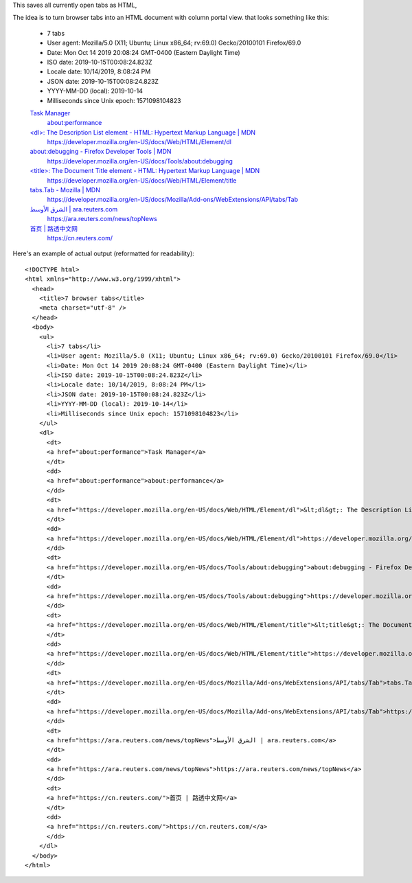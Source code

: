 This saves all currently open tabs as HTML,

The idea is to turn browser tabs into an HTML document with column portal view.
that looks something like this:

    - 7 tabs
    - User agent: Mozilla/5.0 (X11; Ubuntu; Linux x86_64; rv:69.0) Gecko/20100101 Firefox/69.0
    - Date: Mon Oct 14 2019 20:08:24 GMT-0400 (Eastern Daylight Time)
    - ISO date: 2019-10-15T00:08:24.823Z
    - Locale date: 10/14/2019, 8:08:24 PM
    - JSON date: 2019-10-15T00:08:24.823Z
    - YYYY-MM-DD (local): 2019-10-14
    - Milliseconds since Unix epoch: 1571098104823

    `Task Manager <about:performance>`_
      `about:performance <about:performance>`_

    `\<dl\>: The Description List element - HTML: Hypertext Markup Language | MDN <https://developer.mozilla.org/en-US/docs/Web/HTML/Element/dl>`_
      https://developer.mozilla.org/en-US/docs/Web/HTML/Element/dl

    `about:debugging - Firefox Developer Tools | MDN <https://developer.mozilla.org/en-US/docs/Tools/about:debugging>`_
      https://developer.mozilla.org/en-US/docs/Tools/about:debugging

    `\<title\>: The Document Title element - HTML: Hypertext Markup Language | MDN <https://developer.mozilla.org/en-US/docs/Web/HTML/Element/title>`_
      https://developer.mozilla.org/en-US/docs/Web/HTML/Element/title

    `tabs.Tab - Mozilla | MDN <https://developer.mozilla.org/en-US/docs/Mozilla/Add-ons/WebExtensions/API/tabs/Tab>`_
      https://developer.mozilla.org/en-US/docs/Mozilla/Add-ons/WebExtensions/API/tabs/Tab

    `الشرق الأوسط | ara.reuters.com <https://ara.reuters.com/news/topNews>`_
      https://ara.reuters.com/news/topNews

    `首页 | 路透中文网 <https://cn.reuters.com/>`_
      https://cn.reuters.com/

Here's an example of actual output (reformatted for readability)::

    <!DOCTYPE html>
    <html xmlns="http://www.w3.org/1999/xhtml">
      <head>
        <title>7 browser tabs</title>
        <meta charset="utf-8" />
      </head>
      <body>
        <ul>
          <li>7 tabs</li>
          <li>User agent: Mozilla/5.0 (X11; Ubuntu; Linux x86_64; rv:69.0) Gecko/20100101 Firefox/69.0</li>
          <li>Date: Mon Oct 14 2019 20:08:24 GMT-0400 (Eastern Daylight Time)</li>
          <li>ISO date: 2019-10-15T00:08:24.823Z</li>
          <li>Locale date: 10/14/2019, 8:08:24 PM</li>
          <li>JSON date: 2019-10-15T00:08:24.823Z</li>
          <li>YYYY-MM-DD (local): 2019-10-14</li>
          <li>Milliseconds since Unix epoch: 1571098104823</li>
        </ul>
        <dl>
          <dt>
          <a href="about:performance">Task Manager</a>
          </dt>
          <dd>
          <a href="about:performance">about:performance</a>
          </dd>
          <dt>
          <a href="https://developer.mozilla.org/en-US/docs/Web/HTML/Element/dl">&lt;dl&gt;: The Description List element - HTML: Hypertext Markup Language | MDN</a>
          </dt>
          <dd>
          <a href="https://developer.mozilla.org/en-US/docs/Web/HTML/Element/dl">https://developer.mozilla.org/en-US/docs/Web/HTML/Element/dl</a>
          </dd>
          <dt>
          <a href="https://developer.mozilla.org/en-US/docs/Tools/about:debugging">about:debugging - Firefox Developer Tools | MDN</a>
          </dt>
          <dd>
          <a href="https://developer.mozilla.org/en-US/docs/Tools/about:debugging">https://developer.mozilla.org/en-US/docs/Tools/about:debugging</a>
          </dd>
          <dt>
          <a href="https://developer.mozilla.org/en-US/docs/Web/HTML/Element/title">&lt;title&gt;: The Document Title element - HTML: Hypertext Markup Language | MDN</a>
          </dt>
          <dd>
          <a href="https://developer.mozilla.org/en-US/docs/Web/HTML/Element/title">https://developer.mozilla.org/en-US/docs/Web/HTML/Element/title</a>
          </dd>
          <dt>
          <a href="https://developer.mozilla.org/en-US/docs/Mozilla/Add-ons/WebExtensions/API/tabs/Tab">tabs.Tab - Mozilla | MDN</a>
          </dt>
          <dd>
          <a href="https://developer.mozilla.org/en-US/docs/Mozilla/Add-ons/WebExtensions/API/tabs/Tab">https://developer.mozilla.org/en-US/docs/Mozilla/Add-ons/WebExtensions/API/tabs/Tab</a>
          </dd>
          <dt>
          <a href="https://ara.reuters.com/news/topNews">الشرق الأوسط | ara.reuters.com</a>
          </dt>
          <dd>
          <a href="https://ara.reuters.com/news/topNews">https://ara.reuters.com/news/topNews</a>
          </dd>
          <dt>
          <a href="https://cn.reuters.com/">首页 | 路透中文网</a>
          </dt>
          <dd>
          <a href="https://cn.reuters.com/">https://cn.reuters.com/</a>
          </dd>
        </dl>
      </body>
    </html>
